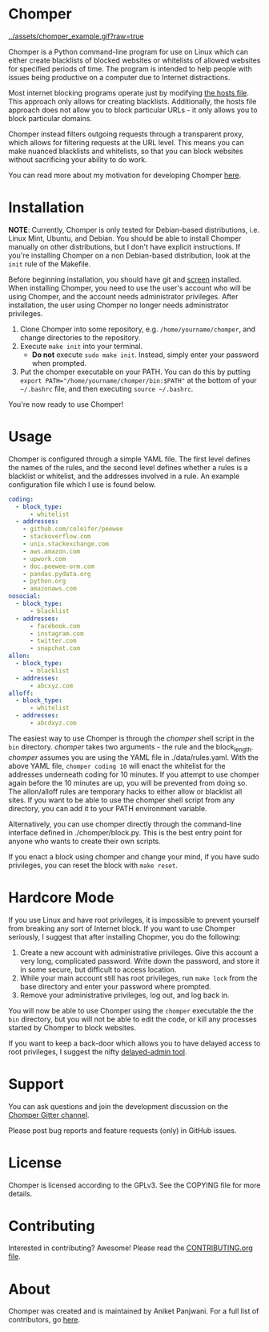 * Chomper

[[../assets/chomper_example.gif?raw=true]]

Chomper is a Python command-line program for use on Linux which can either create blacklists of blocked websites or whitelists of allowed websites for specified periods of time. The program is intended to help people with issues being productive on a computer due to Internet distractions.

Most internet blocking programs operate just by modifying [[https://en.wikipedia.org/wiki/Hosts_(file)][the hosts file]]. This approach only allows for creating blacklists. Additionally, the hosts file approach does not allow you to block particular URLs - it only allows you to block particular domains.

Chomper instead filters outgoing requests through a transparent proxy, which allows for filtering requests at the URL level. This means you can make nuanced blacklists and whitelists, so that you can block websites without sacrificing your ability to do work.

You can read more about my motivation for developing Chomper [[https://addictedto.tech/chomper/][here]].
* Installation
*NOTE*: Currently, Chomper is only tested for Debian-based distributions, i.e. Linux Mint, Ubuntu, and Debian. You should be able to install Chomper manually on other distributions, but I don't have explicit instructions. If you're installing Chomper on a non Debian-based distribution, look at the ~init~ rule of the Makefile. 

Before beginning installation, you should have git and [[https://www.gnu.org/software/screen/manual/screen.html][screen]] installed. When installing Chomper, you need to use the user's account who will be using Chomper, and the account needs administrator privileges. After installation, the user using Chomper no longer needs administrator privileges.

1. Clone Chomper into some repository, e.g. ~/home/yourname/chomper~, and change directories to the repository.
2. Execute ~make init~ into your terminal.
   + *Do not* execute ~sudo make init~. Instead, simply enter your password when prompted.
3. Put the chomper executable on your PATH. You can do this by putting ~export PATH="/home/yourname/chomper/bin:$PATH"~ at the bottom of your ~~/.bashrc~ file, and then executing ~source ~/.bashrc~.

You're now ready to use Chomper!
* Usage
Chomper is configured through a simple YAML file. The first level defines the names of the rules, and the second level defines whether a rules is a blacklist or whitelist, and the addresses involved in a rule. An example configuration file which I use is found below. 
#+BEGIN_SRC yaml
  coding:
    - block_type:
        - whitelist
    - addresses:
      - github.com/coleifer/peewee
      - stackoverflow.com
      - unix.stackexchange.com
      - aws.amazon.com
      - upwork.com
      - doc.peewee-orm.com
      - pandas.pydata.org
      - python.org
      - amazonaws.com
  nosocial:
    - block_type:
        - blacklist
    - addresses:
        - facebook.com
        - instagram.com
        - twitter.com
        - snapchat.com
  allon:
    - block_type:
        - blacklist
    - addresses:
        - abcxyz.com
  alloff:
    - block_type:
        - whitelist 
    - addresses:
        - abcdxyz.com
#+END_SRC
The easiest way to use Chomper is through the /chomper/ shell script in the ~bin~ directory. /chomper/ takes two arguments - the rule and the block_length. /chomper/ assumes you are using the YAML file in ./data/rules.yaml. With the above YAML file, ~chomper coding 10~ will enact the whitelist for the addresses underneath coding for 10 minutes. If you attempt to use chomper again before the 10 minutes are up, you will be prevented from doing so. The allon/alloff rules are temporary hacks to either allow or blacklist all sites. If you want to be able to use the chomper shell script from any directory, you can add it to your PATH environment variable.

Alternatively, you can use chomper directly through the command-line interface defined in ./chomper/block.py. This is the best entry point for anyone who wants to create their own scripts.

If you enact a block using chomper and change your mind, if you have sudo privileges, you can reset the block with ~make reset~.
* Hardcore Mode
If you use Linux and have root privileges, it is impossible to prevent yourself from breaking any sort of Internet block. If you want to use Chomper seriously, I suggest that after installing Chopmer, you do the following:

1. Create a new account with administrative privileges. Give this account a very long, complicated password. Write down the password, and store it in some secure, but difficult to access location.
2. While your main account still has root privileges, run ~make lock~ from the base directory and enter your password where prompted.
3. Remove your administrative privileges, log out, and log back in.
   
You will now be able to use Chomper using the ~chomper~ executable the the ~bin~ directory, but you will not be able to edit the code, or kill any processes started by Chomper to block websites.

If you want to keep a back-door which allows you to have delayed access to root privileges, I suggest the nifty [[https://github.com/miheerdew/delayed-admin][delayed-admin tool]].
* Support
You can ask questions and join the development discussion on the [[https://gitter.im/chomperapp/Lobby][Chomper Gitter channel]].

Please post bug reports and feature requests (only) in GitHub issues.
* License
Chomper is licensed according to the GPLv3. See the COPYING file for more details.
* Contributing
Interested in contributing? Awesome! Please read the [[./CONTRIBUTING.org][CONTRIBUTING.org file]].
* About
Chomper was created and is maintained by Aniket Panjwani. For a full list of contributors, go [[https://github.com/aniketpanjwani/chomper/graphs/contributors][here]].

